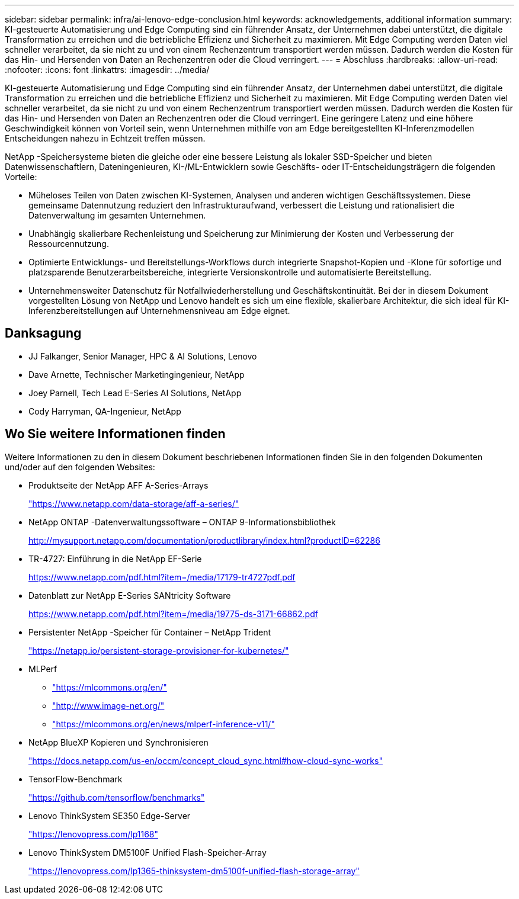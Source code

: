 ---
sidebar: sidebar 
permalink: infra/ai-lenovo-edge-conclusion.html 
keywords: acknowledgements, additional information 
summary: KI-gesteuerte Automatisierung und Edge Computing sind ein führender Ansatz, der Unternehmen dabei unterstützt, die digitale Transformation zu erreichen und die betriebliche Effizienz und Sicherheit zu maximieren.  Mit Edge Computing werden Daten viel schneller verarbeitet, da sie nicht zu und von einem Rechenzentrum transportiert werden müssen.  Dadurch werden die Kosten für das Hin- und Hersenden von Daten an Rechenzentren oder die Cloud verringert. 
---
= Abschluss
:hardbreaks:
:allow-uri-read: 
:nofooter: 
:icons: font
:linkattrs: 
:imagesdir: ../media/


[role="lead"]
KI-gesteuerte Automatisierung und Edge Computing sind ein führender Ansatz, der Unternehmen dabei unterstützt, die digitale Transformation zu erreichen und die betriebliche Effizienz und Sicherheit zu maximieren.  Mit Edge Computing werden Daten viel schneller verarbeitet, da sie nicht zu und von einem Rechenzentrum transportiert werden müssen.  Dadurch werden die Kosten für das Hin- und Hersenden von Daten an Rechenzentren oder die Cloud verringert.  Eine geringere Latenz und eine höhere Geschwindigkeit können von Vorteil sein, wenn Unternehmen mithilfe von am Edge bereitgestellten KI-Inferenzmodellen Entscheidungen nahezu in Echtzeit treffen müssen.

NetApp -Speichersysteme bieten die gleiche oder eine bessere Leistung als lokaler SSD-Speicher und bieten Datenwissenschaftlern, Dateningenieuren, KI-/ML-Entwicklern sowie Geschäfts- oder IT-Entscheidungsträgern die folgenden Vorteile:

* Müheloses Teilen von Daten zwischen KI-Systemen, Analysen und anderen wichtigen Geschäftssystemen.  Diese gemeinsame Datennutzung reduziert den Infrastrukturaufwand, verbessert die Leistung und rationalisiert die Datenverwaltung im gesamten Unternehmen.
* Unabhängig skalierbare Rechenleistung und Speicherung zur Minimierung der Kosten und Verbesserung der Ressourcennutzung.
* Optimierte Entwicklungs- und Bereitstellungs-Workflows durch integrierte Snapshot-Kopien und -Klone für sofortige und platzsparende Benutzerarbeitsbereiche, integrierte Versionskontrolle und automatisierte Bereitstellung.
* Unternehmensweiter Datenschutz für Notfallwiederherstellung und Geschäftskontinuität.  Bei der in diesem Dokument vorgestellten Lösung von NetApp und Lenovo handelt es sich um eine flexible, skalierbare Architektur, die sich ideal für KI-Inferenzbereitstellungen auf Unternehmensniveau am Edge eignet.




== Danksagung

* JJ  Falkanger, Senior Manager, HPC & AI Solutions, Lenovo
* Dave Arnette, Technischer Marketingingenieur, NetApp
* Joey Parnell, Tech Lead E-Series AI Solutions, NetApp
* Cody Harryman, QA-Ingenieur, NetApp




== Wo Sie weitere Informationen finden

Weitere Informationen zu den in diesem Dokument beschriebenen Informationen finden Sie in den folgenden Dokumenten und/oder auf den folgenden Websites:

* Produktseite der NetApp AFF A-Series-Arrays
+
https://www.netapp.com/data-storage/aff-a-series/["https://www.netapp.com/data-storage/aff-a-series/"^]

* NetApp ONTAP -Datenverwaltungssoftware – ONTAP 9-Informationsbibliothek
+
http://mysupport.netapp.com/documentation/productlibrary/index.html?productID=62286["http://mysupport.netapp.com/documentation/productlibrary/index.html?productID=62286"^]

* TR-4727: Einführung in die NetApp EF-Serie
+
https://www.netapp.com/pdf.html?item=/media/17179-tr4727pdf.pdf["https://www.netapp.com/pdf.html?item=/media/17179-tr4727pdf.pdf"^]

* Datenblatt zur NetApp E-Series SANtricity Software
+
https://www.netapp.com/pdf.html?item=/media/19775-ds-3171-66862.pdf["https://www.netapp.com/pdf.html?item=/media/19775-ds-3171-66862.pdf"^]

* Persistenter NetApp -Speicher für Container – NetApp Trident
+
https://netapp.io/persistent-storage-provisioner-for-kubernetes/["https://netapp.io/persistent-storage-provisioner-for-kubernetes/"^]

* MLPerf
+
** https://mlcommons.org/en/["https://mlcommons.org/en/"^]
** http://www.image-net.org/["http://www.image-net.org/"^]
** https://mlcommons.org/en/news/mlperf-inference-v11/["https://mlcommons.org/en/news/mlperf-inference-v11/"^]


* NetApp BlueXP Kopieren und Synchronisieren
+
https://docs.netapp.com/us-en/occm/concept_cloud_sync.html#how-cloud-sync-works["https://docs.netapp.com/us-en/occm/concept_cloud_sync.html#how-cloud-sync-works"^]

* TensorFlow-Benchmark
+
https://github.com/tensorflow/benchmarks["https://github.com/tensorflow/benchmarks"^]

* Lenovo ThinkSystem SE350 Edge-Server
+
https://lenovopress.com/lp1168["https://lenovopress.com/lp1168"^]

* Lenovo ThinkSystem DM5100F Unified Flash-Speicher-Array
+
https://lenovopress.com/lp1365-thinksystem-dm5100f-unified-flash-storage-array["https://lenovopress.com/lp1365-thinksystem-dm5100f-unified-flash-storage-array"]



